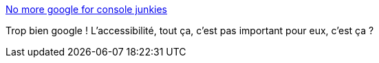 :jbake-type: post
:jbake-status: published
:jbake-title: No more google for console junkies
:jbake-tags: google,accessibility,web,_mois_nov.,_année_2019
:jbake-date: 2019-11-27
:jbake-depth: ../
:jbake-uri: shaarli/1574840874000.adoc
:jbake-source: https://nicolas-delsaux.hd.free.fr/Shaarli?searchterm=https%3A%2F%2Fblind.guru%2Fendofgoogle.html&searchtags=google+accessibility+web+_mois_nov.+_ann%C3%A9e_2019
:jbake-style: shaarli

https://blind.guru/endofgoogle.html[No more google for console junkies]

Trop bien google ! L'accessibilité, tout ça, c'est pas important pour eux, c'est ça ?
